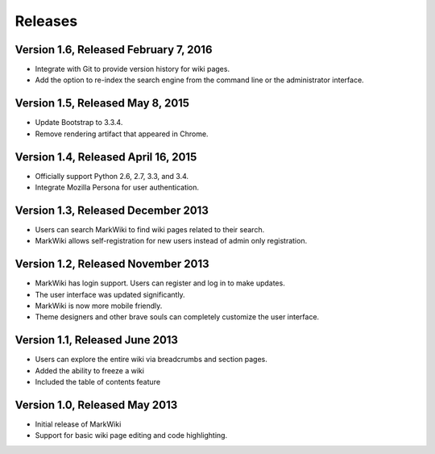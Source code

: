 Releases
========

Version 1.6, Released February 7, 2016
--------------------------------------

* Integrate with Git to provide version history for wiki pages.
* Add the option to re-index the search engine from the command
  line or the administrator interface.

Version 1.5, Released May 8, 2015
---------------------------------

* Update Bootstrap to 3.3.4.
* Remove rendering artifact that appeared in Chrome.

Version 1.4, Released April 16, 2015
------------------------------------

* Officially support Python 2.6, 2.7, 3.3, and 3.4.
* Integrate Mozilla Persona for user authentication.

Version 1.3, Released December 2013
-----------------------------------

* Users can search MarkWiki to find wiki pages related to their search.
* MarkWiki allows self-registration for new users instead of admin only
  registration.

Version 1.2, Released November 2013
-----------------------------------

* MarkWiki has login support. Users can register and log in to make updates.
* The user interface was updated significantly.
* MarkWiki is now more mobile friendly.
* Theme designers and other brave souls can completely customize the user
  interface.

Version 1.1, Released June 2013
-------------------------------

* Users can explore the entire wiki via breadcrumbs and section pages.
* Added the ability to freeze a wiki
* Included the table of contents feature

Version 1.0, Released May 2013
------------------------------

* Initial release of MarkWiki
* Support for basic wiki page editing and code highlighting.

